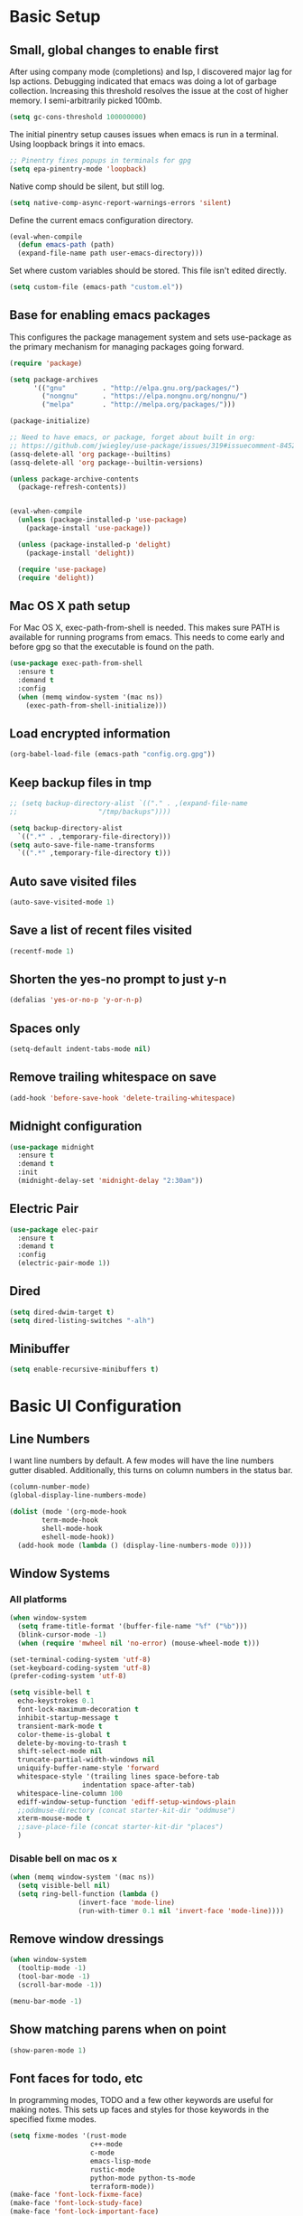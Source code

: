 #+title Emacs Configuration

* Basic Setup
** Small, global changes to enable first
After using company mode (completions) and lsp, I discovered major lag for lsp actions. Debugging indicated that emacs was doing a lot of garbage collection. Increasing this threshold resolves the issue at the cost of higher memory. I semi-arbitrarily picked 100mb.
#+begin_src emacs-lisp
  (setq gc-cons-threshold 100000000)
#+end_src

The initial pinentry setup causes issues when emacs is run in a terminal. Using loopback brings it into emacs.

#+begin_src emacs-lisp
  ;; Pinentry fixes popups in terminals for gpg
  (setq epa-pinentry-mode 'loopback)
#+end_src

Native comp should be silent, but still log.

#+begin_src emacs-lisp
  (setq native-comp-async-report-warnings-errors 'silent)
#+end_src

Define the current emacs configuration directory.

#+begin_src emacs-lisp
  (eval-when-compile
    (defun emacs-path (path)
	(expand-file-name path user-emacs-directory)))
#+end_src

Set where custom variables should be stored. This file isn't edited directly.

#+begin_src emacs-lisp
  (setq custom-file (emacs-path "custom.el"))
#+end_src

** Base for enabling emacs packages

This configures the package management system and sets use-package as the primary mechanism for managing packages going forward.

#+begin_src emacs-lisp
  (require 'package)

  (setq package-archives
		'(("gnu"         . "http://elpa.gnu.org/packages/")
		  ("nongnu"      . "https://elpa.nongnu.org/nongnu/")
		  ("melpa"       . "http://melpa.org/packages/")))

  (package-initialize)

  ;; Need to have emacs, or package, forget about built in org:
  ;; https://github.com/jwiegley/use-package/issues/319#issuecomment-845214233
  (assq-delete-all 'org package--builtins)
  (assq-delete-all 'org package--builtin-versions)

  (unless package-archive-contents
    (package-refresh-contents))


  (eval-when-compile
    (unless (package-installed-p 'use-package)
      (package-install 'use-package))

    (unless (package-installed-p 'delight)
      (package-install 'delight))

    (require 'use-package)
    (require 'delight))
#+end_src

** Mac OS X path setup
For Mac OS X, exec-path-from-shell is needed. This makes sure PATH is available for running programs from emacs. This needs to come early and before gpg so that the executable is found on the path.

#+begin_src emacs-lisp
  (use-package exec-path-from-shell
    :ensure t
    :demand t
    :config
    (when (memq window-system '(mac ns))
      (exec-path-from-shell-initialize)))
#+end_src

** Load encrypted information
#+begin_src emacs-lisp
  (org-babel-load-file (emacs-path "config.org.gpg"))
#+end_src
** Keep backup files in tmp
#+begin_src emacs-lisp
  ;; (setq backup-directory-alist `(("." . ,(expand-file-name
  ;; 					"/tmp/backups"))))

  (setq backup-directory-alist
	`((".*" . ,temporary-file-directory)))
  (setq auto-save-file-name-transforms
	`((".*" ,temporary-file-directory t)))

#+end_src

** Auto save visited files
#+begin_src emacs-lisp
  (auto-save-visited-mode 1)
#+end_src
** Save a list of recent files visited
#+begin_src emacs-lisp
  (recentf-mode 1)
#+end_src
** Shorten the yes-no prompt to just y-n
#+begin_src emacs-lisp
  (defalias 'yes-or-no-p 'y-or-n-p)
#+end_src
** Spaces only
#+begin_src emacs-lisp
  (setq-default indent-tabs-mode nil)
#+end_src
** Remove trailing whitespace on save
#+begin_src emacs-lisp
  (add-hook 'before-save-hook 'delete-trailing-whitespace)
#+end_src

** Midnight configuration
#+begin_src emacs-lisp
  (use-package midnight
    :ensure t
    :demand t
    :init
    (midnight-delay-set 'midnight-delay "2:30am"))
#+end_src

** Electric Pair
#+begin_src emacs-lisp
  (use-package elec-pair
    :ensure t
    :demand t
    :config
    (electric-pair-mode 1))
#+end_src
** Dired
#+begin_src emacs-lisp
  (setq dired-dwim-target t)
  (setq dired-listing-switches "-alh")
#+end_src

** Minibuffer
#+begin_src emacs-lisp
  (setq enable-recursive-minibuffers t)
#+end_src
* Basic UI Configuration
** Line Numbers
I want line numbers by default. A few modes will have the line numbers gutter disabled. Additionally, this turns on column numbers in the status bar.

#+begin_src emacs-lisp
  (column-number-mode)
  (global-display-line-numbers-mode)

  (dolist (mode '(org-mode-hook
		  term-mode-hook
		  shell-mode-hook
		  eshell-mode-hook))
    (add-hook mode (lambda () (display-line-numbers-mode 0))))
#+end_src
** Window Systems
*** All platforms
#+begin_src emacs-lisp
  (when window-system
    (setq frame-title-format '(buffer-file-name "%f" ("%b")))
    (blink-cursor-mode -1)
    (when (require 'mwheel nil 'no-error) (mouse-wheel-mode t)))

  (set-terminal-coding-system 'utf-8)
  (set-keyboard-coding-system 'utf-8)
  (prefer-coding-system 'utf-8)

  (setq visible-bell t
	echo-keystrokes 0.1
	font-lock-maximum-decoration t
	inhibit-startup-message t
	transient-mark-mode t
	color-theme-is-global t
	delete-by-moving-to-trash t
	shift-select-mode nil
	truncate-partial-width-windows nil
	uniquify-buffer-name-style 'forward
	whitespace-style '(trailing lines space-before-tab
				    indentation space-after-tab)
	whitespace-line-column 100
	ediff-window-setup-function 'ediff-setup-windows-plain
	;;oddmuse-directory (concat starter-kit-dir "oddmuse")
	xterm-mouse-mode t
	;;save-place-file (concat starter-kit-dir "places")
	)
#+end_src

*** Disable bell on mac os x
#+begin_src emacs-lisp
  (when (memq window-system '(mac ns))
    (setq visible-bell nil)
    (setq ring-bell-function (lambda ()
			       (invert-face 'mode-line)
			       (run-with-timer 0.1 nil 'invert-face 'mode-line))))
#+end_src

** Remove window dressings
#+begin_src emacs-lisp
  (when window-system
    (tooltip-mode -1)
    (tool-bar-mode -1)
    (scroll-bar-mode -1))

  (menu-bar-mode -1)
#+end_src
** Show matching parens when on point
#+begin_src emacs-lisp
  (show-paren-mode 1)
#+end_src

** Font faces for todo, etc
In programming modes, TODO and a few other keywords are useful for making notes. This sets up faces and styles for those keywords in the specified fixme modes.
#+begin_src emacs-lisp
  (setq fixme-modes '(rust-mode
                      c++-mode
                      c-mode
                      emacs-lisp-mode
                      rustic-mode
                      python-mode python-ts-mode
                      terraform-mode))
  (make-face 'font-lock-fixme-face)
  (make-face 'font-lock-study-face)
  (make-face 'font-lock-important-face)
  (make-face 'font-lock-note-face)
  (mapc (lambda (mode)
          (font-lock-add-keywords
           mode
           '(("\\<\\(TODO\\)" 1 'font-lock-fixme-face t)
             ("\\<\\(STUDY\\)" 1 'font-lock-study-face t)
             ("\\<\\(IMPORTANT\\)" 1 'font-lock-important-face t)
             ("\\<\\(NOTE\\)" 1 'font-lock-note-face t))))
        fixme-modes)
  (modify-face 'font-lock-fixme-face "red" nil nil t nil t nil nil)
  (modify-face 'font-lock-study-face "orange" nil nil t nil t nil nil)
  (modify-face 'font-lock-important-face "orange" nil nil t nil t nil nil)
  (modify-face 'font-lock-note-face "forest green" nil nil t nil t nil nil)
#+end_src

* Keybinding Configuration
This configuration overhauls the keybindings with evil-mode. Two important notes:
 - This configuration sets C-u for vim-like scrolling. I might need to re-bind C-u.
 - The evil-collection package configures a variety of Emacs modes with better Vi-like bindings.

#+begin_src emacs-lisp
  (global-set-key (kbd "C-M-h") 'backward-kill-word)
  ; use ibuffer instead of list-buffers
  (global-set-key (kbd "C-x C-b") 'ibuffer)

  (use-package evil
    :ensure t
    :demand t
    :init
    (setq evil-want-C-i-jump nil)
    (setq evil-esc-delay 0)
    (setq evil-want-C-u-scroll t)
    (setq evil-want-keybinding nil)
    :config
    (evil-global-set-key 'motion "j" 'evil-next-visual-line)
    (evil-global-set-key 'motion "k" 'evil-previous-visual-line)
    (evil-set-initial-state 'rustic-popup-mode 'emacs)
    (evil-mode 1))

  (use-package evil-surround
    :after evil
    :ensure t
    :demand t
    :config
    (global-evil-surround-mode 1))

  (use-package evil-collection
    :after evil
    :ensure t
    :config
    (evil-collection-init 'dired)
    (evil-collection-init 'w3m)
    (evil-collection-init 'imenu)
    (evil-collection-init 'sly)
    (evil-collection-init 'imenu-list)
    (evil-collection-init 'xref)
    (evil-collection-init 'ibuffer))

#+end_src
* Expanded UI Configuration
** Base16 theming
Base16 has themes on a variety of platforms. This works best when paired with the base16 shell functionality (urxvt, iTerm2).

I'm overriding the header-line face, which is used in the list mode as a header. A good tip is to run list-faces-display, which shows all faces. Describing faces is expanded in this [[https://emacs.stackexchange.com/questions/303/describe-face-character-not-under-unreachable-by-the-cursor][stackexchange answer]].

#+begin_src emacs-lisp
  (use-package base16-theme
    :ensure t
    :demand t
    :config
    (setq base16-highlight-mode-line 'contrast)
    (setq base16-theme-256-color-source 'base16-shell)
    (load-theme 'base16-nord t)
    (custom-set-faces
     '(header-line ((t (:foreground "color-18" :inherit highlight)))))
    (set-variable 'frame-background-mode 'dark))
#+end_src

** imenu Improvements
#+begin_src emacs-lisp
  (use-package imenu-list
    :ensure t
    :demand t
    ;:bind ("C-c l" . imenu-list-smart-toggle)
    )
#+end_src
** Improving the mode line
#+begin_src emacs-lisp
  (use-package smart-mode-line
    :ensure t
    :demand t
    :config
    (setq sml/no-confirm-load-theme t)
    (setq sml/theme 'respectful)
    (sml/setup))
#+end_src
** Which Key
This is a great package that shows all completions as key chords are entered.
#+begin_src emacs-lisp
  (use-package which-key
    :ensure t
    :init (which-key-mode)
    :delight
    :config
    (setq which-key-idle-delay 1.0))
#+end_src

** Ivy and Counsel
#+begin_src emacs-lisp
  (use-package marginalia
    :ensure t
    :config
    (marginalia-mode))

  (use-package vertico
    :ensure t
    :delight
    :demand t
    :init
    (vertico-mode))

  (use-package consult
    :ensure t
    :demand t
    :delight
    :bind (("C-c i" . consult-imenu)
           ("C-s" . consult-line)
           ("C-c j" . consult-git-grep)
           ("C-c k" . consult-ripgrep)
           ("C-c o" . consult-yank-pop)))


  (use-package orderless
    :ensure t
    :custom
    (completion-styles '(orderless basic))
    (completion-category-overrides '((file (styles basic partial-completion)))))

  (use-package embark
    :ensure t

    :bind
    (("C-." . embark-act)
     ("C-c C-o" . embark-dwim)
     ("C-h B" . embark-bindings))

    :init

    (setq prefix-help-command #'embark-prefix-help-command)

    ;; Show the Embark target at point via Eldoc. You may adjust the
    ;; Eldoc strategy, if you want to see the documentation from
    ;; multiple providers. Beware that using this can be a little
    ;; jarring since the message shown in the minibuffer can be more
    ;; than one line, causing the modeline to move up and down:

    ;; (add-hook 'eldoc-documentation-functions #'embark-eldoc-first-target)
    ;; (setq eldoc-documentation-strategy #'eldoc-documentation-compose-eagerly)

    :config

    (add-to-list 'display-buffer-alist
                 '("\\`\\*Embark Collect \\(Live\\|Completions\\)\\*"
                   nil
                   (window-parameters (mode-line-format . none)))))

  (use-package embark-consult
    :ensure t
    :demand t
    :hook
    (embark-collect-mode . consult-preview-at-point-mode))
#+end_src
* LLM
#+begin_src emacs-lisp
  (use-package gptel
    :ensure t
    :config
    (setq
     gptel-model 'qwen3
     gptel-backend (gptel-make-openai "llama-cpp"
                     :host dt/gptel-host
                     :stream t
                     :protocol "http"
                     :models '(qwen3 gemma))))
#+end_src
* Org Mode
** General Settings
#+begin_src emacs-lisp
  (setq org-directory (expand-file-name "~/Sync/org/"))
  (setq org-log-done 'time)
  (setq org-default-notes-file (concat org-directory "/notes.org"))
  (setq org-refile-use-outline-path 'nil)
  (setq org-agenda-clockreport-parameter-plist
        (quote (:link t :fileskip0 t)))
  (setq org-clock-in-resume t)
  (setq org-drawers (quote ("PROPERTIES" "LOGBOOK")))
  (setq org-clock-into-drawer t)
  (setq org-clock-out-remove-zero-time-clocks t)
  (setq org-clock-out-when-done t)
  (setq org-refile-targets (quote ((nil :maxlevel . 3)
        			   (org-agenda-files :maxlevel . 3))))
  ;; Allows text under org headlines to start at the far left
  (setq org-adapt-indentation nil)
  (setq org-default-priority ?C)
  (setq org-id-link-to-org-use-id t)
#+end_src
** Todo Keywords and States Configuration
#+begin_src emacs-lisp
  (setq org-todo-keywords
	(quote ((sequence "TODO(t)" "NEXT(n)" "|" "DONE(d)")
		(sequence "WAITING(w@/!)" "DELEGATED(e@/!)" "HOLD(h@/!)" "|" "CANCELLED(c@/!)" "PHONE" "MEETING"))))

  (setq org-todo-keyword-faces
	(quote (("TODO" :foreground "red" :weight bold)
		("NEXT" :foreground "#268bd2" :weight bold)
		("DONE" :foreground "forest green" :weight bold)
		("WAITING" :foreground "orange" :weight bold)
		("DELEGATED" :foreground "orange" :weight bold)
		("HOLD" :foreground "magenta" :weight bold)
		("CANCELLED" :foreground "forest green" :weight bold)
		("MEETING" :foreground "forest green" :weight bold)
		("PHONE" :foreground "forest green" :weight bold))))

  (setq org-todo-state-tags-triggers
	(quote (("CANCELLED" ("CANCELLED" . t))
		("WAITING" ("WAITING" . t))
		("DELEGATED" ("DELEGATED" . t))
		("HOLD" ("WAITING") ("DELEGATED") ("HOLD" . t))
		(done ("WAITING") ("DELEGATED") ("HOLD"))
		("TODO" ("WAITING") ("DELEGATED") ("CANCELLED") ("HOLD"))
		("NEXT" ("WAITING") ("DELEGATED") ("CANCELLED") ("HOLD"))
		("DONE" ("WAITING") ("DELEGATED") ("CANCELLED") ("HOLD")))))

#+end_src
** Project customizations
#+begin_src emacs-lisp
  (defvar org-projects-dir (expand-file-name  (concat org-directory "projects/")))

  (defun gf/create-org-path (path)
    "Create a name suitable for an org file from the last part of a file
    path."
    (let ((last (car (last (split-string (if (equal (substring path -1) "/")
        				     (substring path 0 -1) path) "/")))))
      (concat org-projects-dir "/"
              (downcase
               (replace-regexp-in-string
        	"\\." "-" (if (equal (substring last 0 1) ".")
        		      (substring last 1) last)))
              ".org")))

  (defun gf/project-org-file ()
    "Get the path of the org file for the current project."
    (gf/create-org-path (cdr (project-current))))

  (defun gf/switch-to-project-org-file ()
    "Switch to the org file for the current project."
    (interactive)
    (find-file (gf/project-org-file)))
#+end_src

** Reload function
#+begin_src emacs-lisp
  (defun dt/org-reload ()
    (interactive)
    (setq org-agenda-files (append (file-expand-wildcards (concat org-directory "dates/*.org"))
				   (file-expand-wildcards (concat org-directory "*.org"))
				   (file-expand-wildcards (concat org-directory "projects/*.org"))
				   (file-expand-wildcards (concat org-directory "steadily/dates/*.org"))
				   (file-expand-wildcards (concat org-directory "steadily/*.org"))
				   (file-expand-wildcards (concat org-directory "indeed/dates/*.org"))
				   (file-expand-wildcards (concat org-directory "indeed/*.org"))))
    (setq org-default-personal-notes-file
	  (concat org-directory "dates/"
		  (downcase (format-time-string "%Y-%B-p.org"))))
    (setq org-default-work-notes-file
	  (concat org-directory "indeed/dates/"
		  (downcase (format-time-string "%Y-%B-w.org"))))
    (setq org-default-steadily-notes-file
	  (concat org-directory "steadily/dates/"
		  (downcase (format-time-string "%Y-%B-w.org"))))
    (setq org-default-journal-file
	  (concat org-directory "journal.org")))

#+end_src
** Capture templates
#+begin_src emacs-lisp
  (setq org-capture-templates
	'(("t" "Tasks")
	  ("ts" "Steadily" entry (file+headline
				    org-default-steadily-notes-file "Tasks")
	   "* TODO %^{Description}
  %U
  %?
  " :clock-in t :clock-resume t :empty-lines 1)
	  ("tp" "Personal" entry (file+headline
				    org-default-personal-notes-file "Tasks")
	   "* TODO %^{Description}
  %U
  %?
  " :clock-in t :clock-resume t)
	  ;; Create a meeting entry
	  ("m" "Meeting")
	  ("ms" "Steadily" entry (file+headline
				org-default-steadily-notes-file "Meetings")
	   "* MEETING with %^{Description} :MEETING:
  %U
  %?" :clock-in t :clock-resume t)
	  ("mp" "Personal" entry (file+headline
				org-default-personal-notes-file "Meetings")
	   "* MEETING with %^{Description} :MEETING:
  %U
  %?" :clock-in t :clock-resume t)
	  ;; Create a todo with mu4e link
	  ("r" "Respond")
	  ("rs" "Steadily" entry (file+headline
				       org-default-steadily-notes-file "Tasks")

	   "* NEXT Respond to %:from on %:subject
  SCHEDULED: %t
  %U
  %a
  " :clock-in t :clock-resume t :immediate-finish t)
	  ("rp" "Personal" entry (file+headline
					   org-default-personal-notes-file "Tasks")
	   "* NEXT Respond to %:from on %:subject
  SCHEDULED: %t
  %U
  %a
  " :clock-in t :clock-resume t :immediate-finish t)
	  ("n" "Note")
	  ("ns" "Steadily" entry (file+headline
			     org-default-steadily-notes-file "Notes")
	   "* %? :NOTE:
  %U
  " :clock-in t :clock-resume t)
	  ("np" "Personal" entry (file+headline
				  org-default-personal-notes-file "Notes")
	   "* %? :NOTE:
  %U
  " :clock-in t :clock-resume t)
	  ("P" "Todo (Project)" entry (file+headline
				       gf/project-org-file "Tasks")
	   "* TODO %^{Description}
  %U
  %?
  " :clock-in t :clock-resume t)
	  ("N" "Project Note" entry (file+headline
				     gf/project-org-file "Notes")
	   "* %?
  %U
  ")
	  ("j" "Journal" entry (file+olp+datetree org-default-journal-file)
	   "* %^{Title}
  %U
  %?
  " :clock-in t :clock-resume t)
	  ("l" "Log Time" entry (file+olp+datetree
				 (concat org-directory "/timelog.org"))
	   "** %U - %^{Activity}  :TIME:")))
#+end_src
** Agenda
#+begin_src emacs-lisp
  (setq org-agenda-span 'day)

  (require 'cl-lib)

  (defun buffer-major-mode-org-mode-p (buffer)
    (string= "org-mode" (with-current-buffer buffer major-mode)))

  ;; When refreshing the org mode window, occasionally a file will have
  ;; shifted underneath the current instance of emacs. This function
  ;; will close all org-mode buffers.
  (defun org-close-all-org-buffers ()
    (interactive)
    (mapcar #'kill-buffer
            (cl-remove-if-not #'buffer-major-mode-org-mode-p (buffer-list))))

  ;; This is a global key to close all org mode buffers.
                                          ;(global-set-key "\C-c\C-g" 'org-close-all-org-buffers)

  (defun org-agenda-redo-with-close-buffers ()
    (interactive)
    (org-close-all-org-buffers)
    (org-agenda-redo t))

  (defun dt/org-ql-project-todo-excludes ()
    '(and (todo)
          (not (todo "SOMEDAY"))
          (not (todo "CANCELLED"))
          (not (todo "DELEGATED"))
          (not (todo "DONE"))
          (not (tags "SOMEDAY"))
          (not (tags "HOLD"))))

  ;; I liked http://doc.norang.ca/org-mode.html#WhatDoIWorkOnNext,
  ;; taking some of that.
  (setq org-agenda-custom-commands
        (quote (("A" "Agenda"
                 ((agenda "" nil)
                  (org-ql-block '(and (or (priority "A") (priority "B"))
                                      (not (or (todo "DONE") (todo "CANCELLED"))))
                                ((org-ql-block-header "High-priority unfinished tasks")))
                  (org-ql-block (append (dt/org-ql-project-todo-excludes)
                                        '((and (descendants
                                                (or (todo)
                                                    (todo "CANCELLED")
                                                    (todo "DONE")))
                                               (not (descendants
                                                     (todo "NEXT"))))))
                                ((org-ql-block-header "Stuck Projects")))
                  (todo "DELEGATED|WAITING"
                             ((org-agenda-overriding-header "Delegated / Waiting")
                              (org-agenda-sorting-strategy
                               '(priority-down category-keep))))
                  (org-ql-block (append (dt/org-ql-project-todo-excludes)
                                        '((and (descendants
                                                (todo "NEXT")))))
                                ((org-ql-block-header "Projects")))
                  (org-ql-block '(and (todo "NEXT")
                                      (ancestors (and (todo "TODO")
                                                      (not (tags "SOMEDAY")))))
                                ((org-ql-block-header "Project Next Tasks")))
                  (org-ql-block '(and (or (todo "TODO")
                                          (todo "DELEGATED"))
                                      (ancestors (and (todo "TODO")
                                                      (not (tags "SOMEDAY")))))
                                ((org-ql-block-header "Project Subtasks")))
                  (org-ql-block '(and (todo "NEXT")
                                      (not (tags "SOMEDAY"))
                                      (not (children))
                                      (not (ancestors (todo))))
                                ((org-ql-block-header "Single Tasks"))))
                 nil))))

  (defun dt/org-ql-view--format-element (orig-fun &rest args)
    "This function will intercept the original function and
  add the category to the result.

  ARGS is `element' in `org-ql-view--format-element'"
    (if (not args)
        ""
      (let* ((element args)
             (properties (cadar element))
             (result (apply orig-fun element))
             (smt "")
             (category (org-entry-get (plist-get properties :org-marker) "CATEGORY")))
        (if (> (length category) 15)
            (setq category (substring category 0 14)))
        (if (< (length category) 15)
            (setq smt (make-string (- 15 (length category)) ?\s)))
        (org-add-props
         (format "  %-8s %s" (concat category ":" smt) result)
            (text-properties-at 0 result)))))

  (advice-add 'org-ql-view--format-element :around #'dt/org-ql-view--format-element)

#+end_src
** Use package declaration
#+begin_src emacs-lisp
  (defun dt/org-mode-setup ()
    (visual-line-mode 1))

  (use-package org
    :ensure t
    :pin gnu
    :bind (("C-c z" . org-toggle-link-display)))

  (use-package org-ql
    :ensure t
    :after org)

  (use-package ob-http
    :ensure t)

  (use-package org-contrib
    :ensure t
    :after org midnight ob-http
    :pin nongnu
    :demand t
    :bind (("C-c s" . org-store-link)
           ("C-c c" . org-capture)
           ("C-c a" . org-agenda))
    :hook (;; (org-agenda-mode . (lambda ()
           ;; 		     (add-hook 'auto-save-hook 'org-save-all-org-buffers nil t)
           ;; 		     (auto-save-mode)))
           (org-mode . dt/org-mode-setup)
           (midnight-mode . dt/org-reload))
    :config
    (require 'org-checklist)
    (dt/org-reload)
    (org-babel-do-load-languages
     'org-babel-load-languages
     '((emacs-lisp . t)
       (python . t)
       (shell . t)
       (http . t))))

  ;; https://github.com/Somelauw/evil-org-mode
  (use-package evil-org
    :ensure t
    :after org evil
    :hook (org-mode . (lambda () evil-org-mode))
    :config)

  (use-package evil-org-agenda
    :ensure nil
    :after evil-org
    :config
    (evil-org-agenda-set-keys)
    (evil-define-key 'motion org-agenda-mode-map
      "so" 'org-save-all-org-buffers
      "gl" 'org-agenda-redo-with-close-buffers))

  ;; Find ivy equivalent
  ;;(global-set-key "\C-cb" 'org-iswitchb)

  (advice-add 'org-refile :after 'org-save-all-org-buffers)

  (add-to-list 'org-structure-template-alist '("el" . "src emacs-lisp"))
  (add-to-list 'org-structure-template-alist '("sh" . "src sh"))
#+END_SRC
** Org habits
#+begin_src emacs-lisp
  (use-package org-habit
    :after org-contrib
    :ensure nil
    :config
    (add-to-list 'org-modules 'org-habit t)
    (setq
     ;; Position the habit graph to the right.
     org-habit-graph-column 60)
    (setq org-habit-show-all-today t))
#+end_src
* Development
** IDE Features with lsp-mode
#+begin_src emacs-lisp
  (use-package eglot
    :ensure t
    :hook ((rustic-mode . eglot-ensure)
           (python-mode . dt/python-eglot-mode-setup)
           (python-ts-mode . dt/python-eglot-mode-setup))
    :bind (:map eglot-mode-map
                ("C-c l a a" . eglot-code-actions)
                ("C-c l r" . eglot-rename)
                ("C-c l f" . eglot-format-buffer))
    ;; :init
    ;; (setq eglot-ignored-server-capabilities '(:documentHighlightProvider))
    :config
    (setq eglot-workspace-configuration
          '((:rust-analyzer . (:cargo (:allTargets t)
                                      :check (:allFeatures t)))
            ;; (:pylsp . (:configurationSources ["flake8" "black"]
            ;;            :plugins (:pycodestyle (:enabled :json-false)
            ;;                                   :mccabe (:enabled :json-false)
            ;;                                   :pyflakes (:enabled :json-false)
            ;;                                   :flake8 (:enabled t)
            ;;                                   :pydocstyle (:enabled :json-false) ; reconsider
            ;;                                   :yapf (:enabled :json-false)
            ;;                                   :autopep8 (:enabled :json-false)
            ;;                                   :black (:enabled t)
            ;;                                   :rope (:enabled t)))))
          )))
#+end_src
** Corfu Mode for completions
#+begin_src emacs-lisp
  (use-package corfu
    :ensure t
    :demand t
    :bind (("C-<tab>" . corfu-next))
    :custom
    (corfu-auto t)
    (corfu-auto-delay 0.2)
    (corfu-auto-prefix 1)
    (corfu-cycle t)
    (corfu-preselect-first t)
    (corfu-popupinfo-mode t)
    (completion-styles '(orderless))
    :config
    (global-corfu-mode 1))

  (use-package cape
    :ensure t
    ;; :bind ("C-c p" . cape-prefix-map)
    ;; :bind (("C-c p d" . cape-dabbrev)
    ;;        ("C-c p h" . cape-history)
    ;;        ("C-c p f" . cape-file)
    ;;        ...)
    :init
    (add-hook 'completion-at-point-functions #'cape-dabbrev)
    (add-hook 'completion-at-point-functions #'cape-file)
    (add-hook 'completion-at-point-functions #'cape-elisp-block))

  (use-package yasnippet-capf
    :ensure t
    :after cape
    :init
    (add-hook 'completion-at-point-functions #'yasnippet-capf))
#+end_src
** Magit
#+begin_src emacs-lisp
  (use-package magit
    :ensure t
    :bind (("C-x g" . magit-status)
	   ("C-x M-g" . magit-dispatch))
    :config
    (add-hook 'git-commit-setup-hook 'turn-off-auto-fill t))

  (use-package diff-hl
    :ensure t
    :init (global-diff-hl-mode))
#+end_src
** Project Management via Project el
#+begin_src emacs-lisp
  (use-package project
    :ensure t
    :bind-keymap ("C-c p" . project-prefix-map)
    :config
    (setq project-vc-extra-root-markers' (".project"))
    (add-to-list 'project-switch-commands '(magit-project-status "Magit") t)
    (keymap-set project-prefix-map "m" #'magit-project-status))
#+end_src
** Flymake
#+begin_src emacs-lisp
  (use-package flymake
    :ensure t
    :bind (:map flymake-mode-map
                ("M-n" . flymake-goto-next-error)
                ("M-p" . flymake-goto-prev-error)))
#+end_src
** Language Support
#+begin_src emacs-lisp
  ;; (use-package paredit
  ;;   :ensure t
  ;;   :hook ((emacs-lisp-mode . paredit-mode)
  ;;          (lisp-mode . paredit-mode)))

  (use-package rainbow-delimiters
    :ensure t
    :hook (prog-mode . rainbow-delimiters-mode))

  (use-package just-mode
    :ensure t
    :hook (just-mode . (lambda () (setq tab-width 2))))
#+end_src
*** Rust
#+begin_src emacs-lisp
  ;; This installed markdown mode, projectile
  (use-package rustic
    :ensure t
    :hook ((rustic-mode . electric-pair-mode)
           (rustic-mode . auto-revert-mode))
    :custom (rustic-lsp-client 'eglot))

#+end_src
*** Python

Install python-lsp-server.

#+begin_src emacs-lisp
  ;; (defun dt/python-lsp-mode-setup ()
  ;;   (when (stringp (poetry-find-project-root))
  ;;     (poetry-venv-workon))
  ;;   (require 'lsp-pyright)
  ;;   (lsp-deferred))

  ;; (use-package lsp-pyright
  ;;   :ensure t
  ;;   :hook (python-mode . dt/python-lsp-mode-setup))

  (defun dt/python-eglot-mode-setup ()
    (when (stringp (poetry-find-project-root))
      (poetry-venv-workon))
    (require 'eglot)
    (eglot-ensure))

  (add-to-list 'major-mode-remap-alist '(python-mode . python-ts-mode))

  (use-package poetry
    :ensure t)
#+end_src
*** GLSL (graphic shading language)
#+begin_src emacs-lisp
  (use-package glsl-mode
    :ensure t
    :mode (("\\.glsl\\'" . glsl-mode)
	   ("\\.vert\\'" . glsl-mode)
	   ("\\.frag\\'" . glsl-mode)
	   ("\\.geom\\'" . glsl-mode)))

#+end_src
*** Yaml
#+begin_src emacs-lisp
  (use-package yaml-mode
    :ensure t)
#+end_src
*** JavaScript/Typescript
#+begin_src emacs-lisp
  ;; (use-package js2-minor-mode
  ;;   :ensure t)
  (setq js-indent-level 2)

  (use-package typescript-mode
    :ensure t
    :hook ((typescript-mode . eglot-ensure)
           (typescript-ts-mode . eglot-ensure))
    :custom (typescript-indent-level 2)
    :init
    (add-to-list 'major-mode-remap-alist '(typescript-mode . typescript-ts-mode)))
#+end_src
*** Web
#+begin_src emacs-lisp
  (use-package web-mode
    :ensure t
    :mode (("\\.liquid\\'" . web-mode)
           ("\\.jinja2\\'". web-mode)
           ("\\.j2\\'". web-mode)
           ("\\.html\\'". web-mode)
           ("\\.tsx\\'" . typescript-tsx-mode))
    :hook
    ((typescript-tsx-mode . eglot-ensure))
    :init
    (define-derived-mode typescript-tsx-mode web-mode "TypeScript-tsx")
    :custom
    (setq web-mode-engines-alist '(("django" . "\\.html\\'")))
    (web-mode-markup-indent-offset 2)
    (web-mode-css-indent-offset 2)
    (web-mode-code-indent-offset 2)
    (web-mode-script-padding 2)
    (web-mode-style-padding 2))
#+end_src
*** Common Lisp
#+begin_src emacs-lisp
  (use-package sly
    :ensure t
    :config
    (setq sly-lisp-implementations
          '((sbcl ("/usr/bin/sbcl" "--dynamic-space-size" "8192")))))

  (use-package lispy
    :ensure t)

  (use-package lispyville
    :ensure t
    :hook ((emacs-lisp-mode . lispyville-mode)
           (lisp-mode . lispyville-mode))
    :config
    (lispyville-set-key-theme '(operators c-w
                                          (escape insert)
                                          (additional-movement normal visual motion)
                                          (slurp/barf-cp normal))))
#+end_src
*** C / C++
#+begin_src emacs-lisp
  (setq-default c-basic-offset 4)
  (setq-default c-default-style "k&r")
#+end_src

*** Terraform
#+begin_src emacs-lisp
  (use-package terraform-mode
    :ensure t
    :custom (terraform-format-on-save-mode t)
    :hook (terraform-mode-hook . dt/terraform-mode-init)
    :config
    (defun dt/terraform-mode-init ()
      (outline-minor-mode 1)))
#+end_src

*** Haskell

#+begin_src emacs-lisp
  (use-package haskell-mode
    :ensure t)

  ;; (use-package haskell-mode
  ;;   :bind (:map haskell-mode-map
  ;;               (("C-c C-c" . haskell-compile))))

  ;; ((nil . ((eglot-workspace-configuration . (:haskell
  ;;                                            (:plugins
  ;;                                             (:stan (:globalOn :json-false)
  ;;                                                    :ghcide-code-actions-fill-holes (:enabled t))))))))
#+end_src

*** Zig

#+begin_src emacs-lisp
  (use-package zig-mode
    :ensure t)
#+end_src

* Writing
#+begin_src emacs-lisp
  (use-package flyspell
    :hook ((text-mode . flyspell-mode)
           (prog-mode . flyspell-prog-mode))
    ;; :custom (flyspell-auto-correct-binding "C-x C-j")
    )

  (use-package writegood-mode
    :ensure t)
#+end_src

** Visual Fill Mode
#+begin_src emacs-lisp
  (defun dt/org-mode-visual-fill ()
    (setq visual-fill-column-width 100
	  visual-fill-column-center-text nil)
    (visual-fill-column-mode 1))

  (use-package visual-fill-column
    :ensure t
    :hook (org-mode . dt/org-mode-visual-fill))
#+end_src
* Yasnippet

Some snippets from the yasnippet-snippets package depend on hooks. I want to install the snippets manually but leverage that shared package. A few methods are necessary to make this work well.

#+begin_src emacs-lisp
  (defun yasnippet-snippets--fixed-indent ()
    "Set `yas-indent-line' to `fixed'."
    (set (make-local-variable 'yas-indent-line) 'fixed))

  (defun yasnippet-snippets--no-indent ()
    "Set `yas-indent-line' to nil."
    (set (make-local-variable 'yas-indent-line) nil))
#+end_src

#+begin_src emacs-lisp
  (use-package yasnippet
    :ensure t
    :bind (("C-c y d" . yas-load-directory)
           ("C-c y i" . yas-insert-snippet)
           ("C-c y f" . yas-visit-snippet-file)
           ("C-c y n" . yas-new-snippet)
           ("C-c y t" . yas-tryout-snippet)
           ("C-c y l" . yas-describe-tables)
           ("C-c y g" . yas/global-mode)
           ("C-c y m" . yas/minor-mode)
           ("C-c y r" . yas-reload-all)
           ("C-c y x" . yas-expand))
    :config
    (when (boundp 'dt/config-yas-snippets-dir)
      (add-to-list 'yas-snippet-dirs dt/config-yas-snippets-dir t))
    (yas-global-mode 1))

  (use-package yasnippet-snippets
    :ensure t)

#+end_src
* Email and Mu4e
** Check if this machine is setup for mu4e
#+begin_src emacs-lisp
  (setq dt-mu4e-path (let ((possible-paths '("/var/run/current-system/sw/share/emacs/site-lisp/mu4e"
					     "/usr/local/share/emacs/site-lisp/mu4e"
					     "/usr/local/share/emacs/site-lisp/mu/mu4e"
					     "/usr/share/emacs/site-lisp/mu")))
		       (seq-find #'file-exists-p possible-paths)))

#+end_src
** Configure mu4e
#+begin_src emacs-lisp
  (when dt-mu4e-path
    (use-package mu4e
      :after org-contrib
      :load-path dt-mu4e-path
      :config
      (require 'org-mu4e)

      (setq mu4e-maildir "~/.mail/gmail")
      (setq mu4e-drafts-folder "/[Gmail].Drafts")
      (setq mu4e-sent-folder   "/[Gmail].Sent Mail")
      (setq mu4e-trash-folder  "/[Gmail].Trash")
      (setq mu4e-refile-folder "/ImapArchive")

      (setq mu4e-headers-sort-direction 'ascending)

      (require 'mu4e-contrib)
      (setq mu4e-html2text-command 'mu4e-shr2text)
      (setq mu4e-change-filenames-when-moving t)
      (setq mu4e-sent-messages-behavior 'delete)

      (add-hook 'mu4e-compose-mode-hook 'turn-off-auto-fill)

      (setq mu4e-maildir-shortcuts
	    '( ("/INBOX"               . ?i)
	       ("/[Gmail].Sent Mail"   . ?s)
	       ("/[Gmail].Trash"       . ?t)
	       ("/[Gmail].All Mail"    . ?a)))

      (fset 'my-move-to-trash "mt")
      (define-key mu4e-headers-mode-map (kbd "d") 'my-move-to-trash)
      (define-key mu4e-view-mode-map (kbd "d") 'my-move-to-trash)

      (fset 'my-archive "D")
      (define-key mu4e-headers-mode-map (kbd "e") 'my-archive)
      (define-key mu4e-view-mode-map (kbd "e") 'my-archive)

      (setq mu4e-get-mail-command "mbsync -a")
      (setq mu4e-bookmarks
	    '(
	      ("(flag:unread AND NOT (flag:trashed OR maildir:\"/[Gmail].Trash\") AND NOT ((maildir:\"/[Gmail].Spam\") OR (maildir:\"/[Gmail].All Mail\") OR (maildir:\"/[Gmail].Important\")) OR maildir:\"/[Gmail].Inbox\""
	       "Daily Review" ?d)
	      ("flag:unread AND NOT (flag:trashed OR maildir:\"/[Gmail].Trash\") AND NOT list:* AND NOT maildir:\"/[Gmail].Spam\""
	       "Unread messages, no lists" ?U)
	      ("flag:unread AND NOT (flag:trashed OR maildir:\"/[Gmail].Trash\") AND NOT maildir:\"/[Gmail].Spam\""
	       "All unread messages" ?u)
	      ("flag:unread AND list:* AND NOT maildir:\"/[Gmail].Spam\" AND NOT maildir:\"/[Gmail].Trash\""
	       "Unread lists" ?l)
	      ("date:today..now"                  "Today's messages"     ?t)
	      ("date:7d..now"                     "Last 7 days"          ?w)
	      ("mime:image/*"                     "Messages with images" ?p)))

      (require 'smtpmail)

      (defun read-lines (filePath)
	"Return a list of lines of a file at filePath."
	(with-temp-buffer
	  (insert-file-contents filePath)
	  (split-string (buffer-string) "\n" t)))

      (defun get-string-from-file (filePath)
	"Return filePath's file content."
	(with-temp-buffer
	  (insert-file-contents filePath)
	  (buffer-string)))

      (setq message-send-mail-function 'smtpmail-send-it
	    smtpmail-stream-type 'starttls
	    smtpmail-default-smtp-server "smtp.gmail.com"
	    smtpmail-smtp-server "smtp.gmail.com"
	    smtpmail-smtp-service 587)

      (setq message-kill-buffer-on-exit t)

      (defun org-mu4e-store-link ()
	"Store a link to a mu4e query or message."
	(cond
	 ;; storing links to queries
	 ((eq major-mode 'mu4e-headers-mode)
	  (let* ((query (mu4e-last-query))
		 desc link)
	    (org-store-link-props :type "mu4e" :query query)
	    (setq
	     desc (concat "mu4e:query:" query)
	     link desc)
	    (org-add-link-props :link link :description desc)
	    link))
	 ;; storing links to messages
	 ((eq major-mode 'mu4e-view-mode)
	  (let* ((msg  (mu4e-message-at-point))
		 (msgid   (or (plist-get msg :message-id) "<none>"))
		 (from (car (car (mu4e-message-field msg :from))))
		 (to (car (car (mu4e-message-field msg :to))))
		 (subject (mu4e-message-field msg :subject))
		 link)
	    (setq link (concat "mu4e:msgid:" msgid))
	    (org-store-link-props :type "mu4e" :link link
				  :message-id msgid)
	    (setq link (concat "mu4e:msgid:" msgid))
	    (org-store-link-props
	     :type "mu4e" :from from :to to :subject subject
	     :message-id msgid)

	    (org-add-link-props :link link
				:description (funcall org-mu4e-link-desc-func msg))
	    link))))

      (org-add-link-type "mu4e" 'org-mu4e-open)
      (add-hook 'org-store-link-functions 'org-mu4e-store-link)

      (add-to-list 'mu4e-view-actions '("rview related" . djr/mu4e-view-related-search) t)
      (defun djr/mu4e-view-related-search (msg)
	"Search for related messages to the current one"
	(let* ((msgid (mu4e-msg-field msg :message-id)))
	  (setq mu4e-headers-include-related t)
	  (mu4e-headers-search (concat "msgid:" msgid))))))
#+end_src
* W3m
#+begin_src emacs-lisp
  (use-package w3m
    :ensure t
    :bind (("C-c w s" . w3m-search)
	   ("C-c w S" . w3m-search-new-session)
	   ("C-c w o" . w3m-browse-url)
	   ("C-c w m" . dt/w3m-mpv)
	   ("C-c w f" . dt/w3m-open-current-page-in-firefox)
	   ("C-c w F" . dt/w3m-open-link-or-image-in-firefox))
    :config
    (setq w3m-search-default-engine "duckduckgo")
    (setq w3m-use-title-buffer-name t))

  (defun dt/w3m-mpv ()
    (interactive)
    (let ((link (w3m-anchor)))
      (if (not link)
	  (message "The point is not a link.")
	(cond ((string-match "/\\(www\\|m\\)\\.youtube\\.com\\/watch\/?" link)
	       (message (concat "Loading from youtube: " link))
	       (start-process "mpv" nil "mpv" link))
	      ((string-match "/youtu\\.be\\//?" link)
	       (message (concat "Loading from youtube: " link))
	       (start-process "mpv" nil "mpv" link))))))

  (defun dt/w3m-open-current-page-in-firefox ()
    "Open the current URL in Mozilla Firefox."
    (interactive)
    (browse-url-firefox w3m-current-url))

  (defun dt/w3m-open-link-or-image-in-firefox ()
    "Open the current link or image in Firefox."
    (interactive)
    (browse-url-firefox (or (w3m-anchor)
			    (w3m-image))))
#+end_src
* Emacs Server
#+begin_src emacs-lisp
  (require 'server)
  (unless (server-running-p)
    (server-start))
#+end_src
